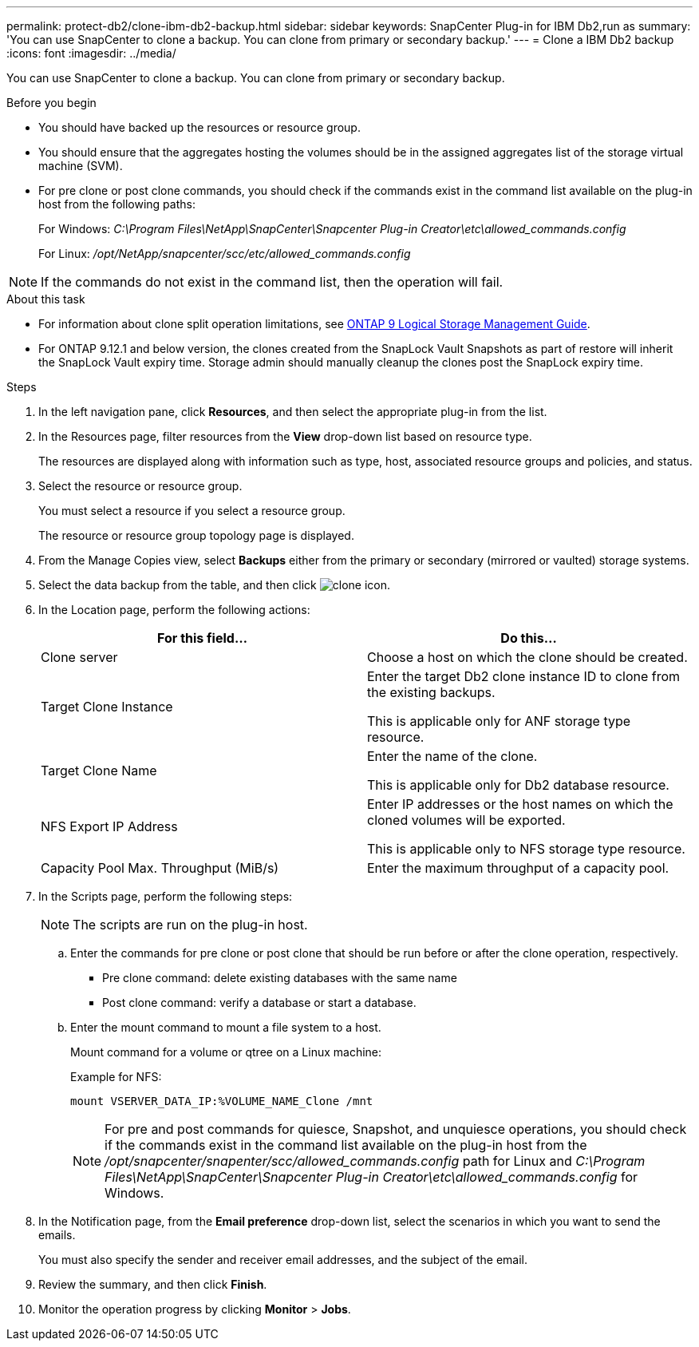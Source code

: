 ---
permalink: protect-db2/clone-ibm-db2-backup.html
sidebar: sidebar
keywords: SnapCenter Plug-in for IBM Db2,run as
summary: 'You can use SnapCenter to clone a backup. You can clone from primary or secondary backup.'
---
= Clone a IBM Db2 backup
:icons: font
:imagesdir: ../media/

[.lead]
You can use SnapCenter to clone a backup. You can clone from primary or secondary backup.

.Before you begin

* You should have backed up the resources or resource group.
* You should ensure that the aggregates hosting the volumes should be in the assigned aggregates list of the storage virtual machine (SVM).
* For pre clone or post clone commands, you should check if the commands exist in the command list available on the plug-in host from the following paths:
+
For Windows: _C:\Program Files\NetApp\SnapCenter\Snapcenter Plug-in Creator\etc\allowed_commands.config_
+
For Linux: _/opt/NetApp/snapcenter/scc/etc/allowed_commands.config_

NOTE: If the commands do not exist in the command list, then the operation will fail.

.About this task

* For information about clone split operation limitations, see http://docs.netapp.com/ontap-9/topic/com.netapp.doc.dot-cm-vsmg/home.html[ONTAP 9 Logical Storage Management Guide^].

* For ONTAP 9.12.1 and below version, the clones created from the SnapLock Vault Snapshots as part of restore will inherit the SnapLock Vault expiry time. Storage admin should manually cleanup the clones post the SnapLock expiry time.

.Steps

. In the left navigation pane, click *Resources*, and then select the appropriate plug-in from the list.
. In the Resources page, filter resources from the *View* drop-down list based on resource type.
+
The resources are displayed along with information such as type, host, associated resource groups and policies, and status.

. Select the resource or resource group.
+
You must select a resource if you select a resource group.
+
The resource or resource group topology page is displayed.

. From the Manage Copies view, select *Backups* either from the primary or secondary (mirrored or vaulted) storage systems.
. Select the data backup from the table, and then click image:../media/clone_icon.gif[clone icon].
. In the Location page, perform the following actions:
+
|===
| For this field...| Do this...

a|
Clone server
a|
Choose a host on which the clone should be created.
a|
Target Clone Instance
a|
Enter the target Db2 clone instance ID to clone from the existing backups.

This is applicable only for ANF storage type resource.
a|
Target Clone Name
a|
Enter the name of the clone.

This is applicable only for Db2 database resource.
a|
NFS Export IP Address
a|
Enter IP addresses or the host names on which the cloned volumes will be exported.

This is applicable only to NFS storage type resource.
a|
Capacity Pool Max. Throughput (MiB/s) 
a|
Enter the maximum throughput of a capacity pool. 
|===

. In the Scripts page, perform the following steps:
+
NOTE: The scripts are run on the plug-in host.

 .. Enter the commands for pre clone or post clone that should be run before or after the clone operation, respectively.
  *** Pre clone command: delete existing databases with the same name
  *** Post clone command: verify a database or start a database.
 .. Enter the mount command to mount a file system to a host.
+
Mount command for a volume or qtree on a Linux machine:
+
Example for NFS:
+
  mount VSERVER_DATA_IP:%VOLUME_NAME_Clone /mnt
+
NOTE: For pre and post commands for quiesce, Snapshot, and unquiesce operations, you should check if the commands exist in the command list available on the plug-in host from the _/opt/snapcenter/snapenter/scc/allowed_commands.config_ path for Linux and _C:\Program Files\NetApp\SnapCenter\Snapcenter Plug-in Creator\etc\allowed_commands.config_ for Windows.

. In the Notification page, from the *Email preference* drop-down list, select the scenarios in which you want to send the emails.
+
You must also specify the sender and receiver email addresses, and the subject of the email.

. Review the summary, and then click *Finish*.
. Monitor the operation progress by clicking *Monitor* > *Jobs*.
